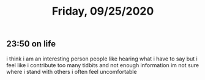 #+TITLE: Friday, 09/25/2020
** 23:50 on life
i think i am an interesting person
people like hearing what i have to say
but i feel like i contribute too many tidbits and not enough information
im not sure where i stand with others
i often feel uncomfortable
